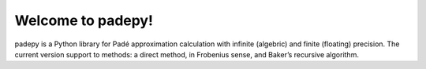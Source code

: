 Welcome to padepy!
=================

padepy is a Python library for Padé approximation calculation with infinite (algebric) and finite (floating) precision. The current version support to methods: a direct method, in Frobenius sense, and Baker’s recursive algorithm.
